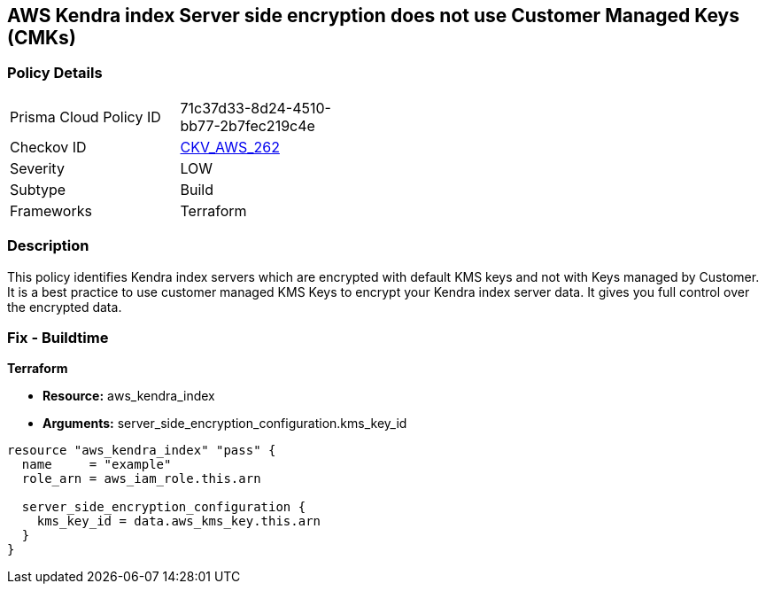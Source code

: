 == AWS Kendra index Server side encryption does not use Customer Managed Keys (CMKs)


=== Policy Details 

[width=45%]
[cols="1,1"]
|=== 
|Prisma Cloud Policy ID 
| 71c37d33-8d24-4510-bb77-2b7fec219c4e

|Checkov ID 
| https://github.com/bridgecrewio/checkov/tree/master/checkov/terraform/checks/resource/aws/KendraIndexSSEUsesCMK.py[CKV_AWS_262]

|Severity
|LOW

|Subtype
|Build

|Frameworks
|Terraform

|=== 



=== Description 


This policy identifies Kendra index servers which are encrypted with default KMS keys and not with Keys managed by Customer.
It is a best practice to use customer managed KMS Keys to encrypt your Kendra index server data.
It gives you full control over the encrypted data.

=== Fix - Buildtime


*Terraform* 


* *Resource:* aws_kendra_index
* *Arguments:* server_side_encryption_configuration.kms_key_id


[source,go]
----
resource "aws_kendra_index" "pass" {
  name     = "example"
  role_arn = aws_iam_role.this.arn

  server_side_encryption_configuration {
    kms_key_id = data.aws_kms_key.this.arn
  }
}
----
